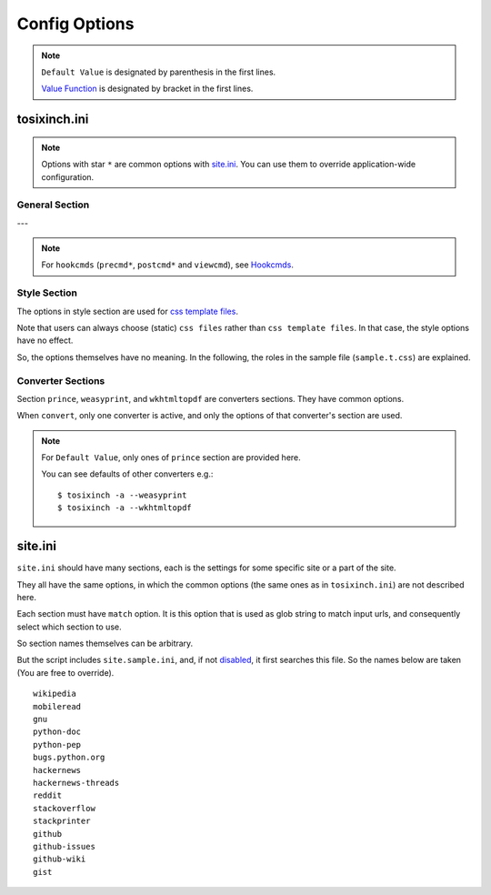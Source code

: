 
Config Options
==============

.. note ::

    ``Default Value`` is designated by parenthesis in the first lines.

    `Value Function <overview.html#value-functions>`__
    is designated by bracket in the first lines.

tosixinch.ini
-------------

.. note ::

    Options with star ``*`` are common options with `site.ini <#site-ini>`__.
    You can use them to override application-wide configuration.

General Section
^^^^^^^^^^^^^^^

.. confopt:: downloader

    (``urllib``)

    Designate default downloader. Currently only ``urllib``.

.. confopt:: extractor

    (``lxml``)

    Designate default extractor.
    Either ``lxml`` (recommended) or ``readability``.

    The intended use case of ``readability`` is
    from commandline.
    Either `--readability <commandline.html#cmdoption-readability>`__
    or `--readability-only <commandline.html#cmdoption-readability-only>`__.

.. confopt:: converter

    (``prince``)

    Designate default converter.
    One of ``prince``, ``weasyprint`` or ``wkhtmltopdf``.

.. confopt:: user_agent \*

    (some arbitrary browser user agent.
    Run ``'tosixinch -a'`` to actually see.)

    Designate user agent for downloader (only for ``urllib``).

.. confopt:: qt \*

    (``webkit``)

    Designate rendering engine when using ``qt``.
    Either ``webkit`` or ``webengine``.
    ``webengine`` is a newer one,
    and newer functionalities are not used in this script.

.. confopt:: encoding \*

    | (``utf-8, cp1252``)
    | ``[COMMA]``

    Specify preferred encoding or encodings.
    First successful one is used.
    Encoding names are as specified in
    `codecs library <https://docs.python.org/3/library/codecs.html#standard-encodings>`__,
    and `chardet <https://chardet.readthedocs.io/en/latest/index.html>`__
    and `ftfy <https://ftfy.readthedocs.io/en/latest/>`__ if they are installed.

    If the name is ``chardet``, ``chardet.detect`` method is tried.
    It may be able to auto-detect the right encoding.

    After successful encoding by one of the encodings,
    if the list include ``ftfy``,
    ``ftfy.fixes.fix_encoding`` method is called with the decoded text.
    It may be able to fix some 'mojibake'.
    (So it is always called last, the place in the list is irrelevant.)

    .. note ::

        The included `bash completion <topics.html#script-tosixinch-complete.bash>`__
        only completes canonical codec names (with underline changed to dash).
        But you can put any other alias name or names as long as they are legal in Python.

.. confopt:: encoding_errors \*

    | (``strict``)

    Specify codec `Error Handler <https://docs.python.org/3/library/codecs.html#error-handlers>`__.

    If you can't run ``extract`` because of decoding errors,
    one solution is to change this option to 'replace' or 'backslashreplace'.

.. confopt:: parts_download \*

    | (``True``)
    | ``[BOOL]``

    Web pages may have some component content.
    Most important ones are images,
    and currently the script only concerns images
    (in html tag ``<img src=...>``).
    The value designate whether it downloads these components
    when ``extract``.

    Note downloading may occur anyway by pdf converters.

    If this option is ``True``,
    download links are rewritten to point to local ``Downloaded_Files``.
    So downloading doesn't happen when ``convert``.

    In general, pre-downloading is useful
    for multiple trials and layout checking.

    If `force_download <#confopt-force_download>`__ is ``False`` (default),
    the script skips downloading if the file already exists.

    TODO:
        So the script does nothing about ``iframe`` inline sources.
        Downloading and rendering are done by converters,
        but we can't apply our css rules
        (They are different domains).

.. confopt:: full_image \*

    (``200``)

    If width or height of component pixel size is equal or above this value,
    class attribute ``tsi-wide`` or ``tsi-tall`` is added to the image tag,
    ``tsi-wide`` if width is longer than height, ``tsi-tall`` if the opposite.
    'tsi' is short for 'tosixinch'.

    By itself, it does nothing. However, In ``sample.css``,
    it is used to make medium sized images expand almost full display size,
    with small images (icon, logo, etc.) as is.
    The layout gets a bit uglier,
    but I think it is necessary for small e-reader displays.

.. confopt:: add_binary_extensions \*

    (``3ds`` ``3g2`` ``3gp`` ``7z`` ``a`` ``aac`` ``adp`` ``ai`` ``aif`` ``aiff``
    ``alz`` ``ape`` ``apk`` ``ar`` ``arj`` ``asf`` ``au`` ``avi`` ``bak`` ``bh``
    ``bin`` ``bk`` ``bmp`` ``btif`` ``bz2`` ``bzip2`` ``cab`` ``caf`` ``cgm``
    ``class`` ``cmx`` ``cpio`` ``cr2`` ``csv`` ``cur`` ``dat`` ``deb`` ``dex``
    ``djvu`` ``dll`` ``dmg`` ``dng`` ``doc`` ``docm`` ``docx`` ``dot`` ``dotm``
    ``dra`` ``DS_Store`` ``dsk`` ``dts`` ``dtshd`` ``dvb`` ``dwg`` ``dxf``
    ``ecelp4800`` ``ecelp7470`` ``ecelp9600`` ``egg`` ``eol`` ``eot`` ``epub``
    ``exe`` ``f4v`` ``fbs`` ``fh`` ``fla`` ``flac`` ``fli`` ``flv`` ``fpx``
    ``fst`` ``fvt`` ``g3`` ``gif`` ``graffle`` ``gz`` ``gzip`` ``h261`` ``h263``
    ``h264`` ``ico`` ``ief`` ``img`` ``ipa`` ``iso`` ``jar`` ``jpeg`` ``jpg``
    ``jpgv`` ``jpm`` ``jxr`` ``key`` ``ktx`` ``lha`` ``lvp`` ``lz`` ``lzh``
    ``lzma`` ``lzo`` ``m3u`` ``m4a`` ``m4v`` ``mar`` ``mdi`` ``mht`` ``mid``
    ``midi`` ``mj2`` ``mka`` ``mkv`` ``mmr`` ``mng`` ``mobi`` ``mov`` ``movie``
    ``mp3`` ``mp4`` ``mp4a`` ``mpeg`` ``mpg`` ``mpga`` ``mxu`` ``nef`` ``npx``
    ``numbers`` ``o`` ``oga`` ``ogg`` ``ogv`` ``otf`` ``pages`` ``pbm`` ``pcx``
    ``pdf`` ``pea`` ``pgm`` ``pic`` ``png`` ``pnm`` ``pot`` ``potm`` ``potx``
    ``ppa`` ``ppam`` ``ppm`` ``pps`` ``ppsm`` ``ppsx`` ``ppt`` ``pptm`` ``pptx``
    ``psd`` ``pya`` ``pyc`` ``pyo`` ``pyv`` ``qt`` ``rar`` ``ras`` ``raw`` ``rgb``
    ``rip`` ``rlc`` ``rmf`` ``rmvb`` ``rtf`` ``rz`` ``s3m`` ``s7z`` ``scpt``
    ``sgi`` ``shar`` ``sil`` ``sketch`` ``slk`` ``smv`` ``so`` ``sub`` ``swf``
    ``tar`` ``tbz`` ``tbz2`` ``tga`` ``tgz`` ``thmx`` ``tif`` ``tiff`` ``tlz``
    ``ttc`` ``ttf`` ``txz`` ``udf`` ``uvh`` ``uvi`` ``uvm`` ``uvp`` ``uvs``
    ``uvu`` ``viv`` ``vob`` ``war`` ``wav`` ``wax`` ``wbmp`` ``wdp`` ``weba``
    ``webm`` ``webp`` ``whl`` ``wim`` ``wm`` ``wma`` ``wmv`` ``wmx`` ``woff``
    ``woff2`` ``wvx`` ``xbm`` ``xif`` ``xla`` ``xlam`` ``xls`` ``xlsb`` ``xlsm``
    ``xlsx`` ``xlt`` ``xltm`` ``xltx`` ``xm`` ``xmind`` ``xpi`` ``xpm`` ``xwd``
    ``xz`` ``z`` ``zip`` ``zipx``)

    ``[PLUS]``

    The script ignores ``urls`` with binary like looking extensions,
    only when multiple ``urls`` are provided.

    This option value adds to or subtracts from
    the default ``add_binary_extensions`` list above.

    The list is taken from Sindre Sorhus'
    `binary-extensions <https://github.com/sindresorhus/binary-extensions>`__.

    This is for user convenience. If you copy and paste many urls,
    checking strange extensions is a bit of work.
    But I'm afraid sometimes it gets in the way.

.. confopt:: add_clean_tags \*

    | (None)
    | ``[PLUS]``

    After ``select``, ``exclude`` and ``process`` in ``extract``,
    the script ``clean`` s the resultant html.

    The tags in this option are stripped.
    The current default is none.

.. confopt:: add_clean_attrs \*

    | (``color, width, height``)
    | ``[PLUS]``

    After ``select``, ``exclude`` and ``process`` in ``extract``,
    the script ``clean`` s the resultant html.

    The attributes in this option are stripped.
    The current default is color, width and height.

    Most e-readers are black and white.
    Colors just make fonts harder to read.

    Width and height conflict with user css rules.

.. confopt:: guess

    | (``//div[@itemprop="articleBody"]``
    | ``//div[@id="main"]``
    | ``//div[@id="content"]``
    | ``//div[@class=="body"]``)

    ``[LINE][XPATH]``

    If ``url`` doesn't `match <#confopt-match>`__ any site in ``site.ini``,
    ``select`` is done according to this value.

    The procedure is different from ordinary ``select``
    (with a little bit of extra precaution).

    * The xpaths in this value are searched in order.
    * If match is found and match is a single element
      (not multiple occurrences),
      the script ``select`` s the xpath.

.. confopt:: raw

    | (``False``)
    | ``[BOOL]``

    If ``True``,
    ``url`` is used as input *as is* when ``convert``.
    In this case, ``url`` must be local filepath.

.. confopt:: force_download \*

    | (``False``)
    | ``[BOOL]``

    By default, The script does not download the same files again.

    If this options is ``True``:

    In case of ``-1``,
    it (re-) downloads ``url`` even if ``Downloaded_File`` exists.

    In case of ``-2``,
    it (re-) downloads component files (images etc.)
    even if they exist.

.. confopt:: use_sample

    | (``True``)
    | ``[BOOL]``

    The value specifies whether site config includes ``site.sample.ini``.
    See `Samples <intro.html#samples>`__.

.. confopt:: preprocess \*

    | (``gen.add_title, gen.youtube_video_to_thumbnail``)
    | ``[COMMA][XPATH]``

    Before site specific ``process`` functions,
    the script applies default ``process`` functions to all ``url``,
    according to this value.

    The syntax is the same as `process <#confopt-process>`__ option, in ``site.ini``.

    About default functions:

        * ``add_title``: If there is no ``<h1>``,
          make ``<h1>`` tag from ``<title>`` tag text.
          It is to help make pdf bookmarks (TOC).
        * ``youtube_video_to_thumbnail``: Change embedded youtube video object
          to thumbnail image.

.. confopt:: textwidth

    (``65``)

    Set physical line length for ``nonprose`` texts.

    See `nonprose <topics.html#non-prose>`__.

.. confopt:: textindent

    (``'                    --> '``)

    Set logical line continuation marker for ``nonprose`` texts.

    See `nonprose <topics.html#non-prose>`__.

    ``ConfigParser`` strips leading and ending whitespaces.
    So if you want actual whitespaces, quote them as the default does.
    Quotes are stripped by the script in turn.

.. confopt:: textcss

    ()

    Not used.

---

.. note ::

    For ``hookcmds`` (``precmd*``, ``postcmd*`` and ``viewcmd``),
    see `Hookcmds <overview.html#hookcmds>`__.

.. confopt:: precmd1

    | (None)
    | ``[CMD]``

    Run arbitrary shell command before ``download``.

.. confopt:: postcmd1

    | (None)
    | ``[CMD]``

    Run arbitrary shell command after ``download``.

.. confopt:: precmd2

    | (None)
    | ``[CMD]``

    Run arbitrary shell command before ``extract``.

.. confopt:: postcmd2

    | (None)
    | ``[CMD]``

    Run arbitrary shell command after ``extract``.

.. confopt:: precmd3

    | (None)
    | ``[CMD]``

    Run arbitrary shell command before ``convert``.

.. confopt:: postcmd3

    | (None)
    | ``[CMD]``

    Run arbitrary shell command after ``convert``.

.. confopt:: viewcmd

    | (None)
    | ``[CMD]``

    Run arbitrary shell command
    when specified in commandline options (``-4`` or ``--view``).

.. confopt:: pdfname

    | (None)

    Designate output PDF file name.
    If not provided (default), the script makes up some name.
    see `PDF_File <overview.html#dword-PDF_File>`__.

.. confopt:: trimdirs

    | (``3``)

    Designate the number of directories to remove local text filename.
    Since text files don't have titles or h1 to put them in pdf bookmarks,
    the script passes on full filepaths as their names.
    They tend to be very long, so some means to shorten them is desirable.

    This option is only for local text files.
    Remote text files' names are just urls (schemes are removed).

    C.f. `--check <commandline.html#cmdoption-c>`__ commandline option
    prints out local files.
    They include *html* files, so it is not perfect,
    but it can be useful for
    checking and adjusting this ``trimdirs`` option.

.. confopt:: use_urlreplace

    | (``True``)
    | ``[BOOL]``

    Specifies whether to use urlreplace feature or not.
    See `URLReplace <topics.html#urlreplace>`__.


Style Section
^^^^^^^^^^^^^

The options in style section are used for
`css template files <overview.html#dword-css_template_files>`__.

Note that users can always choose (static) ``css files``
rather than ``css template files``.
In that case, the style options have no effect.

So, the options themselves have no meaning.
In the following, the roles in the sample file
(``sample.t.css``) are explained.

.. confopt:: orientation

    (``portrait``)

    Designate page orientation, portrait or landscape.

.. confopt:: portrait_size

    (``90mm 118mm``)

    Designate portrait page size (width and height).
    The script uses this value when ``orientation`` is ``portrait``.

    The display size of common 6-inch e-readers seems
    around 90mm x 120mm.
    Here the default thinly clips on height, for versatility.
    (Officially published pixel specs may be different from
    physically effective pixels,
    may be limited by OS, application, or user interfaces.
    In general, width is more precious than height in small devices.)

.. confopt:: landscape_size

    (``118mm 90mm``)

    Designate landscape page size (width and height).
    The script use this value when ``orientation`` is ``landscape``.

.. confopt:: toc_depth

    (``3``)

    Designate (max) tree level of pdf bookmarks (Table of Contents).
    The option can only be used
    when ``converter`` is ``prince`` or ``weasyprint``.

.. confopt:: font_family

    (``"DejaVu Sans", sans-serif``)

    Designate default font to use.

.. confopt:: font_mono

    (``"Dejavu Sans Mono", monospace``)

    Designate default monospaced font to use.

.. confopt:: font_serif

    (None)

    Not used.

.. confopt:: font_sans

    (None)

    Not used.

.. confopt:: font_size

    (``9px``)

    Designate default font size.

.. confopt:: font_size_mono

    (``8px``)

    Designate default monospaced font size.

.. confopt:: font_scale

    (``1``)

    Not used.

.. confopt:: line_height

    (``1.3``)

    Designate default line height.


Converter Sections
^^^^^^^^^^^^^^^^^^

Section ``prince``, ``weasyprint``, and ``wkhtmltopdf``
are converters sections.
They have common options.

When ``convert``, only one converter is active,
and only the options of that converter's section are used.

.. note ::

    For ``Default Value``, only ones of ``prince`` section are provided here.

    You can see defaults of other converters e.g.::

        $ tosixinch -a --weasyprint
        $ tosixinch -a --wkhtmltopdf

.. confopt:: cnvpath

    (``prince``)

    The name or full path for the command as you type it in the shell.
    For ordinary installed ones, only the name would suffice.

    Currently ``'~'`` is not expanded.

.. confopt:: css

    | (``sample``)
    | ``[COMMA]``

    css file names to be used in order when ``convert``.
    The names are just passed as commandline options to the converter.

    The files must be in ``css directory``,
    just the filenames (not full path).
    Or bundled sample css ``sample.t.css``,
    which can be abbreviated as ``sample``.
    You can mix both.

.. confopt:: cnvopts

    | (``--javascript``)
    | ``[CMD]``

    Other options (than css file option) to pass to the command.


site.ini
--------

``site.ini`` should have many sections,
each is the settings for some specific site or a part of the site.

They all have the same options,
in which the common options (the same ones as in ``tosixinch.ini``)
are not described here.

Each section must have ``match`` option.
It is this option that is used as glob string to match input urls,
and consequently select which section to use.

So section names themselves can be arbitrary.

But the script includes ``site.sample.ini``,
and, if not `disabled <#confopt-use_sample>`__,
it first searches this file.
So the names below are taken
(You are free to override). ::

    wikipedia
    mobileread
    gnu
    python-doc
    python-pep
    bugs.python.org
    hackernews
    hackernews-threads
    reddit
    stackoverflow
    stackprinter
    github
    github-issues
    github-wiki
    gist

.. confopt:: match

    (None)

    Glob string to match against input ``url``.

    URL path separator (``'/'``) is not special
    for wildcards (``*?[]!``).
    So, e.g. ``'*'`` matches any strings
    including all subdirectories.
    (Actually, it uses `fnmatch module <https://docs.python.org/3/library/fnmatch.html>`__,
    not `glob module <https://docs.python.org/3/library/glob.html>`__.).

    Last asterisk can be omitted, so the following two lines make no deference. ::

        match=      https://*.wikipedia.org/wiki/*
        match=      https://*.wikipedia.org/wiki/

    The script tries the values of this option from all the sections.
    The section whose ``match`` option matches the ``url``
    is used for the settings.

    If there are multiple matches,
    the one with the most path separator characters (``'/'``) is used
    (scheme separator ``'//'`` in ``'https?://'`` are not counted).
    If there are multiple matches still,
    the last one is used.

    If there is no match, default settings are used,
    and `guess <#confopt-guess>`__ option is tried.
    In this case, a placeholder value ``http://tosixinch.example.com``
    is set.
    (Note this imaginary site is used to make file paths
    in ``download`` and ``extract``).

.. confopt:: select

    | (None)
    | ``[LINE][XPATH]``

    Xpath strings to select elements
    from ``Downloaded_File`` when ``extract``.
    Only selected elements are included
    in the ``<body>`` tag of the new ``Extracted_File``,
    discarding others.

    Each line in the value will be connected with a bar string (``'|'``)
    when evaluating.
    This means the sequence of selected elements are
    as the same order in the document,
    not grouped by each xpath.


.. confopt:: exclude

    | (None)
    | ``[LINE][XPATH]``

    Xpath strings to remove elements
    from the new ``Extracted_File`` after ``select``.
    So you don't need to exclude already excluded elements by ``select``.
    As in ``select``,
    each line in the value will be connected with a bar string (``'|'``).

.. confopt:: process

    | (None)
    | ``[COMMA][XPATH]``

    After ``select`` and ``exclude``, arbitrary functions can be called
    if this option is specified.

    The function name must include the module name.
    And the function must be a top level one.
    (So each name should have exactly one dot (``'.'``)).

    It is searched in user process directory
    and application ``tosixinch.process`` directory, in order.

    The first matched one is called with the argument ``'doc'`` auto-filled.
    It is ``lxml.html`` DOM object (``HtmlElement``),
    corresponding to the resultant ``Extracted_File``
    after ``select`` and ``exclude``.
    The name (``'doc'``) is actually irrelevant.

    The function can have additional arguments.
    In that case, users have to provide them in the option string.
    String after ``'?'`` (and before next ``'?'``) is interpreted as an argument.

    For example, ``'aaa.bbb?cc?dd'`` is made into code either::

        process.aaa.bbb(doc, cc, dd)

    or::

        tosixinch.process.aaa.bbb(doc, cc, dd)

    You don't have to ``return`` anything,
    just manipulate ``doc`` as you like.
    The script uses the resultant ``doc`` subsequently.

    For 'built-in' functions and examples, see modules in `process <api.html#process>`__.

.. confopt:: clean

    | (Not implemented. Now this paragraph is only for documentation purpose.)

    After ``select``, ``exclude`` and ``process`` in ``extract``,
    the script ``clean`` s the resultant html.

    **tags**:
        According to `add_clean_tags <#confopt-add_clean_tags>`__.

    **attributes**:
        According to `add_clean_attrs <#confopt-add_clean_attrs>`__.

    **javascript**:
        All inline javascript and javascript source references
        are unconditionally stripped.

        (In ``download``, we occasionally need javascript,
        and in that case we might use ``Qt``.
        In ``extract``, javascript has already rendered the contents.
        So we shouldn't need it any more.)

    **css**:
        All ``style`` attributes and css source references
        are stripped.

        With one exception.
        If a tag has ``'tsi-keep-style'`` in class attributes,
        ``style`` attributes are kept intact.
        It can be used in process functions.
        If you want to keep or create some inline ``style``,
        inject this class attribute.::

           # removed (becomes just '<div>')
           <div style="font-weight:bold;">

           # not removed
           <div class="tsi-keep-style other-values" style="font-weight:bold;">


.. confopt:: javascript

    | (``False``)
    | ``[BOOL]``

    If this value is ``True``, downloading is done by ``Qt``.


.. confopt:: cookie

    | (``None``)
    | ``[LINE]``

    Some sites require confirmation before providing the documents.
    ('Are you over 18?', 'Agree to terms of service?')

    And ``urllib`` cannot handle these interactive communications.

    By adding cookie data here (e.g. from your browsers),
    you may be able to bypass them.

    Note it is not secure and not right.
    Do not provide sensitive data.

    The author doesn't recommend using it altogether.
    But, like the above,
    if the site only wants anonymous users
    to press 'OK' just the first time to make temporary sessions,
    bad things shouldn't happen to the client,
    and that's the rational.


.. confopt:: link

    | (``//a/@href``)
    | ``[LINE][XPATH]``

    (Experimental)

    When action is ``link``,
    the script prints some xpath content (must be URL strings) for each url,
    reading from this option.
